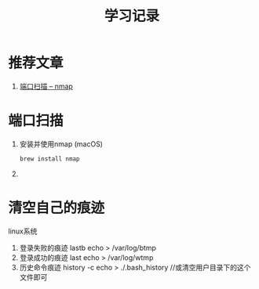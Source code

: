 #+TITLE: 学习记录
#+OPTIONS: ^:nil
#+INFOJS_OPT: path:script/org-info.js
#+INFOJS_OPT: home:http://wcq.fun
#+INFOJS_OPT: toc:t ltoc:t
#+INFOJS_OPT: view:info mouse:underline buttons:nil

* 推荐文章
  1. [[https://nmap.org/man/zh/man-port-scanning-basics.html][端口扫描 -- nmap]]

* 端口扫描
  1. 安装并使用nmap (macOS)
     #+BEGIN_SRC sh
     brew install nmap
     #+END_SRC
  2. 

  

* 清空自己的痕迹
  linux系统
  1. 登录失败的痕迹  lastb
     echo > /var/log/btmp     
  2. 登录成功的痕迹 last
     echo > /var/log/wtmp
  3. 历史命令痕迹 history -c 
     echo > ./.bash_history //或清空用户目录下的这个文件即可
